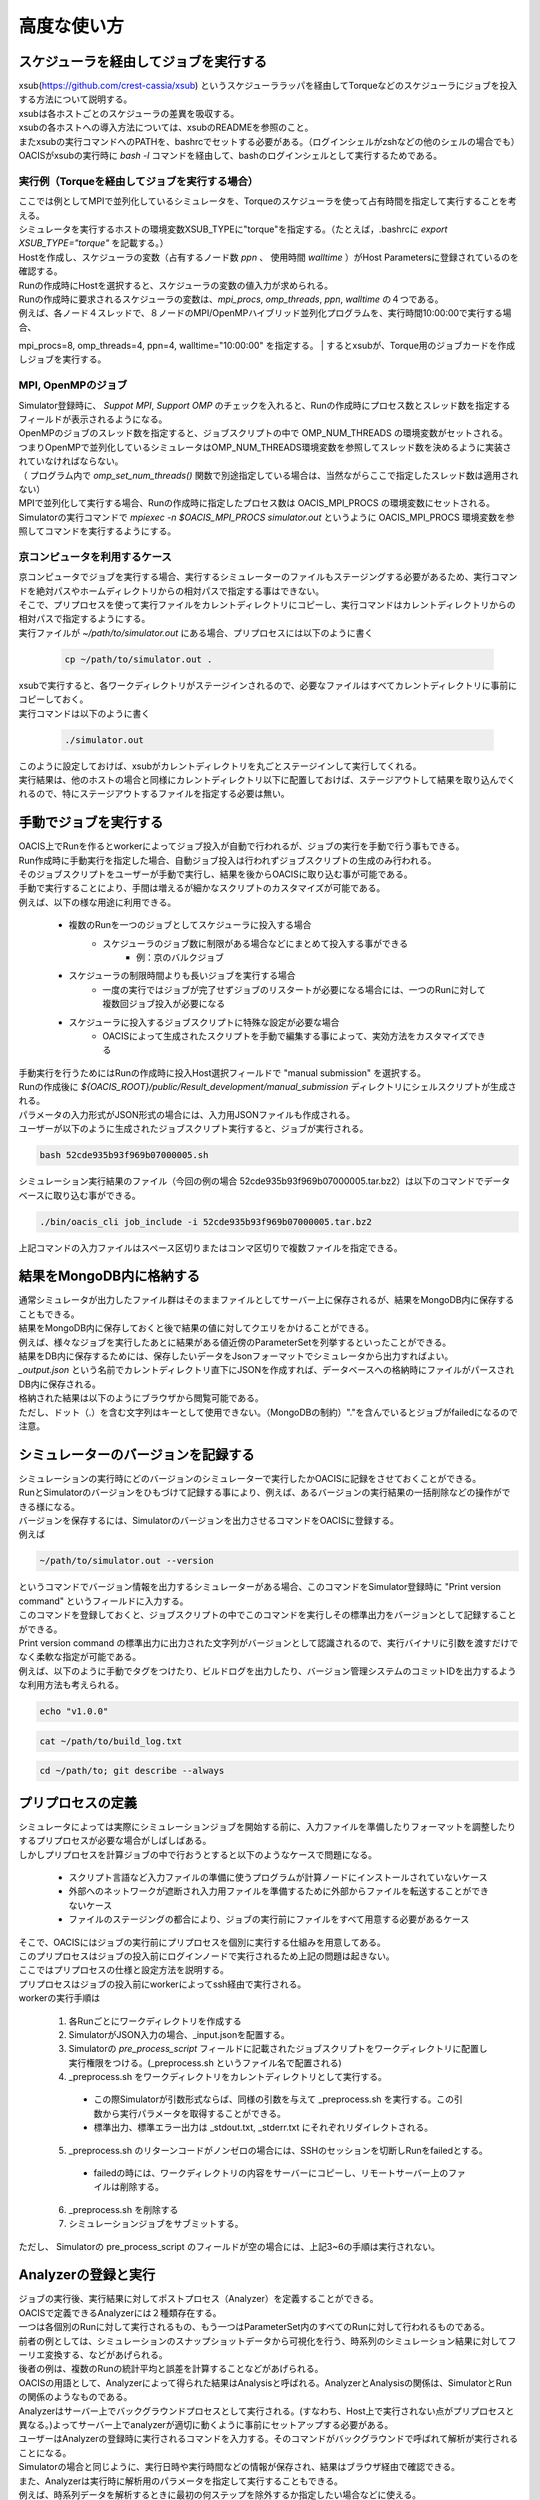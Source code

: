 ==========================================
高度な使い方
==========================================

スケジューラを経由してジョブを実行する
==========================================

| xsub(https://github.com/crest-cassia/xsub) というスケジューララッパを経由してTorqueなどのスケジューラにジョブを投入する方法について説明する。
| xsubは各ホストごとのスケジューラの差異を吸収する。

| xsubの各ホストへの導入方法については、xsubのREADMEを参照のこと。
| またxsubの実行コマンドへのPATHを、bashrcでセットする必要がある。（ログインシェルがzshなどの他のシェルの場合でも）
| OACISがxsubの実行時に `bash -l` コマンドを経由して、bashのログインシェルとして実行するためである。

実行例（Torqueを経由してジョブを実行する場合）
----------------------------------------------

| ここでは例としてMPIで並列化しているシミュレータを、Torqueのスケジューラを使って占有時間を指定して実行することを考える。

| シミュレータを実行するホストの環境変数XSUB_TYPEに"torque"を指定する。（たとえば，.bashrcに `export XSUB_TYPE="torque"` を記載する。）
| Hostを作成し、スケジューラの変数（占有するノード数 `ppn` 、 使用時間 `walltime` ）がHost Parametersに登録されているのを確認する。
| Runの作成時にHostを選択すると、スケジューラの変数の値入力が求められる。
| Runの作成時に要求されるスケジューラの変数は、`mpi_procs`, `omp_threads`, `ppn`, `walltime` の４つである。
| 例えば、各ノード４スレッドで、８ノードのMPI/OpenMPハイブリッド並列化プログラムを、実行時間10:00:00で実行する場合、
mpi_procs=8, omp_threads=4, ppn=4, walltime="10:00:00" を指定する。
| するとxsubが、Torque用のジョブカードを作成しジョブを実行する。

.. image:: images/new_run_with_host_params.png
  :width: 30%
  :align: center

MPI, OpenMPのジョブ
----------------------------------------------

| Simulator登録時に、 *Suppot MPI*, *Support OMP* のチェックを入れると、Runの作成時にプロセス数とスレッド数を指定するフィールドが表示されるようになる。

.. image:: images/new_run_mpi_omp_support.png
  :width: 30%
  :align: center

| OpenMPのジョブのスレッド数を指定すると、ジョブスクリプトの中で OMP_NUM_THREADS の環境変数がセットされる。
| つまりOpenMPで並列化しているシミュレータはOMP_NUM_THREADS環境変数を参照してスレッド数を決めるように実装されていなければならない。
| （ プログラム内で *omp_set_num_threads()* 関数で別途指定している場合は、当然ながらここで指定したスレッド数は適用されない）

| MPIで並列化して実行する場合、Runの作成時に指定したプロセス数は OACIS_MPI_PROCS の環境変数にセットされる。
| Simulatorの実行コマンドで *mpiexec -n $OACIS_MPI_PROCS simulator.out* というように OACIS_MPI_PROCS 環境変数を参照してコマンドを実行するようにする。

京コンピュータを利用するケース
----------------------------------------------

| 京コンピュータでジョブを実行する場合、実行するシミュレーターのファイルもステージングする必要があるため、実行コマンドを絶対パスやホームディレクトリからの相対パスで指定する事はできない。
| そこで、プリプロセスを使って実行ファイルをカレントディレクトリにコピーし、実行コマンドはカレントディレクトリからの相対パスで指定するようにする。

| 実行ファイルが `~/path/to/simulator.out` にある場合、プリプロセスには以下のように書く

  .. code-block:: sh

    cp ~/path/to/simulator.out .

| xsubで実行すると、各ワークディレクトリがステージインされるので、必要なファイルはすべてカレントディレクトリに事前にコピーしておく。

| 実行コマンドは以下のように書く

  .. code-block:: sh

    ./simulator.out

| このように設定しておけば、xsubがカレントディレクトリを丸ごとステージインして実行してくれる。
| 実行結果は、他のホストの場合と同様にカレントディレクトリ以下に配置しておけば、ステージアウトして結果を取り込んでくれるので、特にステージアウトするファイルを指定する必要は無い。

手動でジョブを実行する
==============================================

| OACIS上でRunを作るとworkerによってジョブ投入が自動で行われるが、ジョブの実行を手動で行う事もできる。
| Run作成時に手動実行を指定した場合、自動ジョブ投入は行われずジョブスクリプトの生成のみ行われる。
| そのジョブスクリプトをユーザーが手動で実行し、結果を後からOACISに取り込む事が可能である。

| 手動で実行することにより、手間は増えるが細かなスクリプトのカスタマイズが可能である。
| 例えば、以下の様な用途に利用できる。

    - 複数のRunを一つのジョブとしてスケジューラに投入する場合
        - スケジューラのジョブ数に制限がある場合などにまとめて投入する事ができる
            - 例：京のバルクジョブ
    - スケジューラの制限時間よりも長いジョブを実行する場合
        - 一度の実行ではジョブが完了せずジョブのリスタートが必要になる場合には、一つのRunに対して複数回ジョブ投入が必要になる
    - スケジューラに投入するジョブスクリプトに特殊な設定が必要な場合
        - OACISによって生成されたスクリプトを手動で編集する事によって、実効方法をカスタマイズできる

| 手動実行を行うためにはRunの作成時に投入Host選択フィールドで "manual submission" を選択する。
| Runの作成後に `${OACIS_ROOT}/public/Result_development/manual_submission` ディレクトリにシェルスクリプトが生成される。
| パラメータの入力形式がJSON形式の場合には、入力用JSONファイルも作成される。

.. image:: images/manual_submission.png
  :width: 30%
  :align: center

| ユーザーが以下のように生成されたジョブスクリプト実行すると、ジョブが実行される。

.. code-block:: sh

  bash 52cde935b93f969b07000005.sh

| シミュレーション実行結果のファイル（今回の例の場合 52cde935b93f969b07000005.tar.bz2）は以下のコマンドでデータベースに取り込む事ができる。

.. code-block:: sh

  ./bin/oacis_cli job_include -i 52cde935b93f969b07000005.tar.bz2

| 上記コマンドの入力ファイルはスペース区切りまたはコンマ区切りで複数ファイルを指定できる。

結果をMongoDB内に格納する
==============================================

| 通常シミュレータが出力したファイル群はそのままファイルとしてサーバー上に保存されるが、結果をMongoDB内に保存することもできる。
| 結果をMongoDB内に保存しておくと後で結果の値に対してクエリをかけることができる。
| 例えば、様々なジョブを実行したあとに結果がある値近傍のParameterSetを列挙するといったことができる。

| 結果をDB内に保存するためには、保存したいデータをJsonフォーマットでシミュレータから出力すればよい。
| `_output.json` という名前でカレントディレクトリ直下にJSONを作成すれば、データベースへの格納時にファイルがパースされDB内に保存される。

| 格納された結果は以下のようにブラウザから閲覧可能である。

.. image:: images/run_results.png
  :width: 40%
  :align: center

| ただし、ドット（.）を含む文字列はキーとして使用できない。（MongoDBの制約）"."を含んでいるとジョブがfailedになるので注意。

.. _manage_simulator_version:

シミュレーターのバージョンを記録する
==============================================

| シミュレーションの実行時にどのバージョンのシミュレーターで実行したかOACISに記録をさせておくことができる。
| RunとSimulatorのバージョンをひもづけて記録する事により、例えば、あるバージョンの実行結果の一括削除などの操作ができる様になる。

| バージョンを保存するには、Simulatorのバージョンを出力させるコマンドをOACISに登録する。
| 例えば

.. code-block:: sh

  ~/path/to/simulator.out --version

| というコマンドでバージョン情報を出力するシミュレーターがある場合、このコマンドをSimulator登録時に "Print version command" というフィールドに入力する。
| このコマンドを登録しておくと、ジョブスクリプトの中でこのコマンドを実行しその標準出力をバージョンとして記録することができる。

| Print version command の標準出力に出力された文字列がバージョンとして認識されるので、実行バイナリに引数を渡すだけでなく柔軟な指定が可能である。
| 例えば、以下のように手動でタグをつけたり、ビルドログを出力したり、バージョン管理システムのコミットIDを出力するような利用方法も考えられる。

.. code-block:: sh

  echo "v1.0.0"

.. code-block:: sh

  cat ~/path/to/build_log.txt

.. code-block:: sh

  cd ~/path/to; git describe --always

プリプロセスの定義
==============================================

| シミュレータによっては実際にシミュレーションジョブを開始する前に、入力ファイルを準備したりフォーマットを調整したりするプリプロセスが必要な場合がしばしばある。
| しかしプリプロセスを計算ジョブの中で行おうとすると以下のようなケースで問題になる。

  * スクリプト言語など入力ファイルの準備に使うプログラムが計算ノードにインストールされていないケース
  * 外部へのネットワークが遮断され入力用ファイルを準備するために外部からファイルを転送することができないケース
  * ファイルのステージングの都合により、ジョブの実行前にファイルをすべて用意する必要があるケース

| そこで、OACISにはジョブの実行前にプリプロセスを個別に実行する仕組みを用意してある。
| このプリプロセスはジョブの投入前にログインノードで実行されるため上記の問題は起きない。
| ここではプリプロセスの仕様と設定方法を説明する。

| プリプロセスはジョブの投入前にworkerによってssh経由で実行される。
| workerの実行手順は

  1. 各Runごとにワークディレクトリを作成する
  2. SimulatorがJSON入力の場合、_input.jsonを配置する。
  3. Simulatorの *pre_process_script* フィールドに記載されたジョブスクリプトをワークディレクトリに配置し実行権限をつける。(_preprocess.sh というファイル名で配置される)
  4. _preprocess.sh をワークディレクトリをカレントディレクトリとして実行する。

    * この際Simulatorが引数形式ならば、同様の引数を与えて _preprocess.sh を実行する。この引数から実行パラメータを取得することができる。
    * 標準出力、標準エラー出力は _stdout.txt, _stderr.txt にそれぞれリダイレクトされる。

  5. _preprocess.sh のリターンコードがノンゼロの場合には、SSHのセッションを切断しRunをfailedとする。

    * failedの時には、ワークディレクトリの内容をサーバーにコピーし、リモートサーバー上のファイルは削除する。

  6. _preprocess.sh を削除する
  7. シミュレーションジョブをサブミットする。

| ただし、 Simulatorの pre_process_script のフィールドが空の場合には、上記3~6の手順は実行されない。

Analyzerの登録と実行
==============================================

| ジョブの実行後、実行結果に対してポストプロセス（Analyzer）を定義することができる。
| OACISで定義できるAnalyzerには２種類存在する。
| 一つは各個別のRunに対して実行されるもの、もう一つはParameterSet内のすべてのRunに対して行われるものである。
| 前者の例としては、シミュレーションのスナップショットデータから可視化を行う、時系列のシミュレーション結果に対してフーリエ変換する、などがあげられる。
| 後者の例は、複数のRunの統計平均と誤差を計算することなどがあげられる。
| OACISの用語として、Analyzerによって得られた結果はAnalysisと呼ばれる。AnalyzerとAnalysisの関係は、SimulatorとRunの関係のようなものである。

| Analyzerはサーバー上でバックグラウンドプロセスとして実行される。(すなわち、Host上で実行されない点がプリプロセスと異なる。)よってサーバー上でanalyzerが適切に動くように事前にセットアップする必要がある。
| ユーザーはAnalyzerの登録時に実行されるコマンドを入力する。そのコマンドがバックグラウンドで呼ばれて解析が実行されることになる。
| Simulatorの場合と同じように、実行日時や実行時間などの情報が保存され、結果はブラウザ経由で確認できる。

| また、Analyzerは実行時に解析用のパラメータを指定して実行することもできる。
| 例えば、時系列データを解析するときに最初の何ステップを除外するか指定したい場合などに使える。
| Analyzerの登録時にパラメータの定義を登録することができる。

| 実行時には新規にそのAnalyzer専用のワーキングディレクトリが作られ、そこでAnalyzerとして定義されたコマンドが実行される。
| Simulatorの場合と同様にワーキングディレクトリ以下のファイルがそのままサーバー上に保存されるため、カレントディレクトリ以下に結果を出力するようにAnalyzerを実装する必要がある。
| 結果のファイルに `_output.json` というファイルが存在する場合に、パースされてデータベースに格納されるのもSimulatorと同様である。

| 解析対象となるRunの結果もワーキングディレクトリ以下に配置されるが、解析対象がRunかParameterSetかによって異なるため以下で個別に説明する。

Runに対する解析
----------------------------------------------

| ここではRunに対する解析の例として、時系列データを出すシミュレーションのanalyzerとして、時系列をグラフにプロットすることを考える。
| シミュレータが以下の形式のファイルをsample.datというファイル名で出力することとする。１列目が時刻、２列目がプロットするデータを表す。

.. code-block:: none

  1 0.25
  2 0.3
  3 0.4
  ...

| Analyzerの実行時には、Runの結果は *_input/* というディレクトリに保存される。
| Analyzerはそのディレクトリにあるファイルを解析できるように実装する。

| 例として、入力の時系列をgnuplotでプロットする。
| 次に示すようなgnuplot入力ファイルを作成し、どこかのパス（例として ~/path/to/plotfile.pltというパスにする）に保存する。

.. code-block:: none

  set term postscript eps
  set output "sample.eps"
  plot "_input/time_series.dat" w l

| これでAnalyzerの準備ができたので、OACISに登録する
| Simulatorの画面を開き、[About]タブをクリックするとAnalyzerを新規登録するためのリンク[New Analyzer]が表示される。
| そのリンクをクリックすると下図のような登録画面が現れる。

.. image:: images/new_analyzer.png
  :width: 30%
  :align: center

| このページの入力フィールドにAnalyzerの情報を登録する。入力する項目は以下の通り。

============================= ======================================================================
フィールド                     説明
============================= ======================================================================
Name                          OACISの中で使われるAnalyzerの名前。任意の名前を指定できる。各Simulator内で一意でなくてはならない。
Type                          Runに対する解析(on_run)、ParameterSetに対する解析(on_parameter_set)のどちらかから選ぶ
Definition of Parameters      解析時に指定するパラメータがあれば登録する。空でもよい。
Command                       Analyzerを実行するコマンド。
Pring version command         Analyzerのバージョンを標準出力に出力するコマンド。
Auto Run                      Runの終了後に解析が自動実行されるか指定する。
Description                   Analyzerに対する説明。入力は任意。
============================= ======================================================================

| ここでは、Nameを"plot_timeseries"、Typeをon_run、Definition of Parametersは空のまま、Auto Runはnoを指定する。
| コマンドには以下を入力する。

.. code-block:: sh

  gnuplot ~/path/to/plotfile.plt

| このようにAnalyzerを登録するとRunの実行後に"plot_timeseries"というAnalyzerを選択して実行できるようになる。
| 解析の結果は、runの結果同様にブラウザ上で閲覧することができる。

| Auto Runのフラグは yes, no, first_run_onlyから選択できる。
| 各項目の説明は以下の通り。

    - yes: 各Runが正常終了した場合に自動で解析が実行される。
    - no : 自動で実行されない。
    - first_run_only: 各ParameterSet内で最初に正常終了したRunに対してのみ自動実行される。データの可視化など、一つのRunに対してのみ実行したい解析処理に対して使用できる。

| 今回のサンプルでは示されていないが、パラメータを受け付けるAnalyzerの場合には `_input.json` というファイル内に解析のパラメータが記入される。
| Runに対する解析の場合、 `_input.json` のフォーマットは以下の通りである。
| "analysis_parameters", "simulation_parameters" はそれぞれ解析パラメータ、シミュレーションパラメータを表す。

.. code-block:: javascript

  {
   "analysis_parameters": {
     "x": 0.1,
     "y": 2
   },
   "simulation_parameters": {
     "L": 32,
     "T": 0.5
   }
  }

ParameterSetに対する解析
----------------------------------------------

| ParameterSetに対する解析もRunに対する解析とほぼ同様である。
| ただし、_input/ディレクトリに保存される形式と `_input.json` の形式が異なる。
| RunのIDの一覧が run_ids というキーに格納される。
| Runの結果ファイルを参照するには `_input.json` からRunのIDの一覧を取得する処理をAnalyzer内で実装する。

| `_input/` ディレクトリ内のファイルの構成は以下の通り

.. code-block:: none

  _input/
    #{run_id1}/
      xxx.txt
      yyy.txt       # run_id1 の結果ファイル
    #{run_id2}/
      xxx.txt
      yyy.txt
   .....

| `_input.json` の形式は以下の通り

.. code-block:: javascript

  {
    "analysis_parameters": {
      "x": 0.1,
      "y": 2
    },
    "simulation_parameters": {
      "L": 32,
      "T": 0.5
    },
    "run_ids": [
      "run_id1",
      "run_id2",
      "run_id3"
    ]
  }

| AnalyzerからRunの結果ファイルを取得する例(言語：ruby)

.. code-block:: ruby

  #require 'json'
  #require 'pathname'
  persed = JSON.load(open('_input.json'))
  RESULT_FILE_NAME = 'time_series.dat'
  result_files = persed["run_ids"].map do |id|
    Pathname.new("_input").join(id).join(RESULT_FILE_NAME)
  end
  # result_files.map {|path| path.to_s} = ["_input/526638c781e31e98cf000001/time_series.dat", "_input/526638c781e31e98cf000002/time_series.dat"]

| ParaemterSetに対する解析の場合、Auto Runのフラグはyes, noの２択から選択可能である。
| yesの場合、ParameterSet内のすべてのRunが :finished または :failed になったときに自動実行される。

Analyzerのバージョンを記録する
----------------------------------------------

| Analyzer実行時に、どのバージョンのAnalyzerを実行したかをanalysisとひもづけてOACISに記録させておくことができる。
| バージョンを記録することにより、例えば、あるバージョンのanalysisを一括削除などの操作ができる様になる。

| Analyzerのバージョンを保存するには、Analyzerのバージョンを出力させるコマンドをOACISに登録する。
| 例えば、

.. code-block:: sh

  echo "v0.1.0"

| というコマンドでバージョン情報を出力する場合、このコマンドをAnalyzer登録時に"Print version command" というフィールドに入力する。
| その他、登録できるコマンドの書式は、 :ref:`シミュレーターのバージョンを記録する<manage_simulator_version>` を参照。

